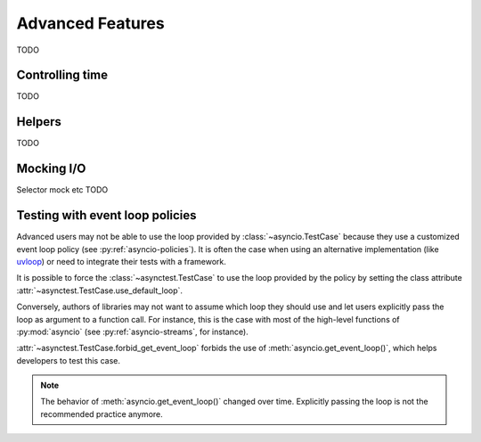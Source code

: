Advanced Features
=================

TODO

Controlling time
----------------

TODO

Helpers
-------

TODO

Mocking I/O
-----------

Selector mock etc TODO

Testing with event loop policies
--------------------------------

Advanced users may not be able to use the loop provided by
:class:`~asyncio.TestCase` because they use a customized event loop policy (see
:py:ref:`asyncio-policies`). It is often the case when using an alternative
implementation (like `uvloop <https://uvloop.readthedocs.io/>`_) or need to
integrate their tests with a framework.

It is possible to force the :class:`~asynctest.TestCase` to use the loop
provided by the policy by setting the class attribute
:attr:`~asynctest.TestCase.use_default_loop`.

Conversely, authors of libraries may not want to assume which loop they should
use and let users explicitly pass the loop as argument to a function call. For
instance, this is the case with most of the high-level functions of
:py:mod:`asyncio` (see :py:ref:`asyncio-streams`, for instance).

:attr:`~asynctest.TestCase.forbid_get_event_loop` forbids the use of
:meth:`asyncio.get_event_loop()`, which helps developers to test this case.

.. note::

   The behavior of :meth:`asyncio.get_event_loop()` changed over time.
   Explicitly passing the loop is not the recommended practice anymore.
